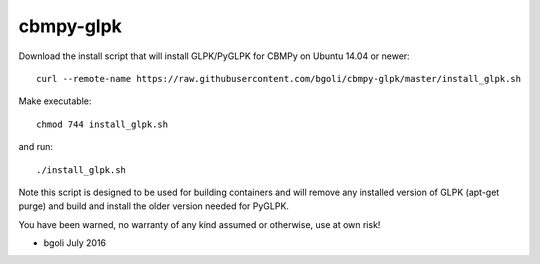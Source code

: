 cbmpy-glpk
==========

Download the install script that will install GLPK/PyGLPK for CBMPy on Ubuntu 14.04 or newer::

 curl --remote-name https://raw.githubusercontent.com/bgoli/cbmpy-glpk/master/install_glpk.sh

Make executable::

 chmod 744 install_glpk.sh

and run::

 ./install_glpk.sh

Note this script is designed to be used for building containers and will remove 
any installed version of GLPK (apt-get purge) and build and install 
the older version needed for PyGLPK.
	
You have been warned, no warranty of any kind assumed or otherwise, use at own risk!
 
- bgoli July 2016